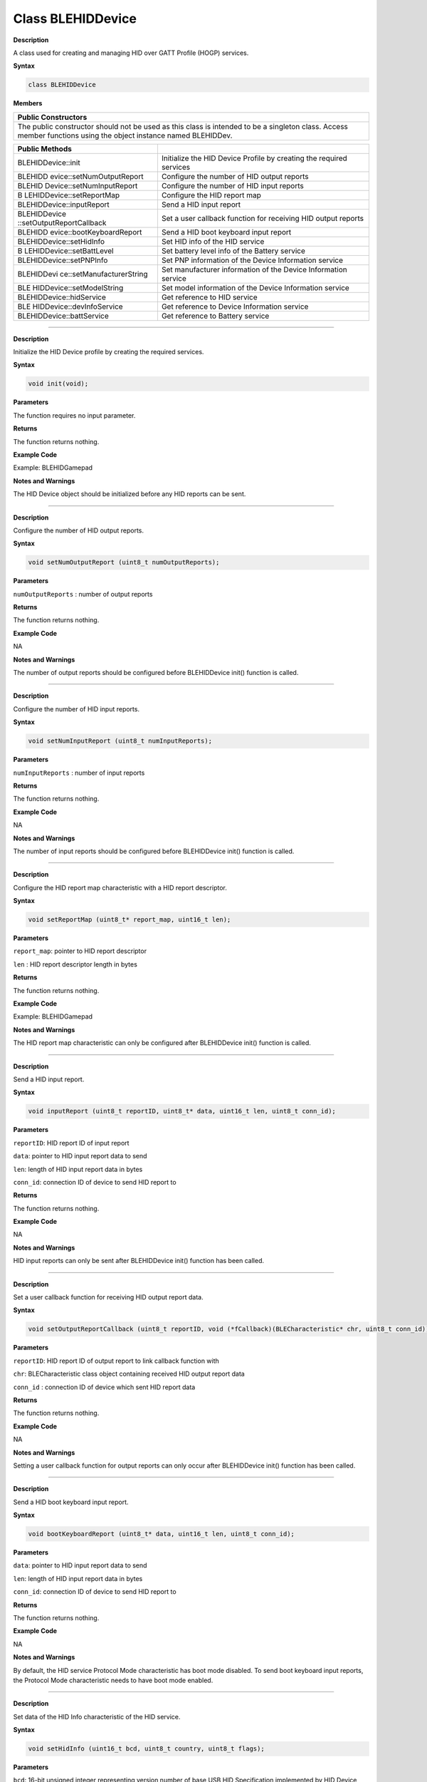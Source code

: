 Class BLEHIDDevice
====================

**Description**

A class used for creating and managing HID over GATT Profile (HOGP)
services.

**Syntax**

.. code:: cpp

  class BLEHIDDevice

**Members**

+-----------------------------------------------------------------------+
| **Public Constructors**                                               |
+=======================================================================+
| The public constructor should not be used as this class is intended   |
| to be a singleton class. Access member functions using the object     |
| instance named BLEHIDDev.                                             |
+-----------------------------------------------------------------------+

+---------------------------+------------------------------------------+
| **Public Methods**        |                                          |
+===========================+==========================================+
| BLEHIDDevice::init        | Initialize the HID Device Profile by     |
|                           | creating the required services           |
+---------------------------+------------------------------------------+
| BLEHIDD                   | Configure the number of HID output       |
| evice::setNumOutputReport | reports                                  |
+---------------------------+------------------------------------------+
| BLEHID                    | Configure the number of HID input        |
| Device::setNumInputReport | reports                                  |
+---------------------------+------------------------------------------+
| B                         | Configure the HID report map             |
| LEHIDDevice::setReportMap |                                          |
+---------------------------+------------------------------------------+
| BLEHIDDevice::inputReport | Send a HID input report                  |
+---------------------------+------------------------------------------+
| BLEHIDDevice              | Set a user callback function for         |
| ::setOutputReportCallback | receiving HID output reports             |
+---------------------------+------------------------------------------+
| BLEHIDD                   | Send a HID boot keyboard input report    |
| evice::bootKeyboardReport |                                          |
+---------------------------+------------------------------------------+
| BLEHIDDevice::setHidInfo  | Set HID info of the HID service          |
+---------------------------+------------------------------------------+
| B                         | Set battery level info of the Battery    |
| LEHIDDevice::setBattLevel | service                                  |
+---------------------------+------------------------------------------+
| BLEHIDDevice::setPNPInfo  | Set PNP information of the Device        |
|                           | Information service                      |
+---------------------------+------------------------------------------+
| BLEHIDDevi                | Set manufacturer information of the      |
| ce::setManufacturerString | Device Information service               |
+---------------------------+------------------------------------------+
| BLE                       | Set model information of the Device      |
| HIDDevice::setModelString | Information service                      |
+---------------------------+------------------------------------------+
| BLEHIDDevice::hidService  | Get reference to HID service             |
+---------------------------+------------------------------------------+
| BLE                       | Get reference to Device Information      |
| HIDDevice::devInfoService | service                                  |
+---------------------------+------------------------------------------+
| BLEHIDDevice::battService | Get reference to Battery service         |
+---------------------------+------------------------------------------+

------------------------------------------------------------------------------

.. method:: BLEHIDDevice::init


**Description**

Initialize the HID Device profile by creating the required services.

**Syntax**

.. code:: cpp

  void init(void);

**Parameters**

The function requires no input parameter.

**Returns**

The function returns nothing.

**Example Code**

Example: BLEHIDGamepad

**Notes and Warnings**

The HID Device object should be initialized before any HID reports can
be sent.

-------------------------------------------------------------------------------------

.. method:: BLEHIDDevice::setNumOutputReport


**Description**

Configure the number of HID output reports.

**Syntax**

.. code:: cpp

  void setNumOutputReport (uint8_t numOutputReports);

**Parameters**

``numOutputReports`` : number of output reports

**Returns**

The function returns nothing.

**Example Code**

NA

**Notes and Warnings**

The number of output reports should be configured before BLEHIDDevice
init() function is called.

------------------------------------------------------------------------------

.. method:: BLEHIDDevice::setNumInputReport


**Description**

Configure the number of HID input reports.

**Syntax**

.. code:: cpp

  void setNumInputReport (uint8_t numInputReports);

**Parameters**

``numInputReports`` : number of input reports

**Returns**

The function returns nothing.

**Example Code**

NA

**Notes and Warnings**

The number of input reports should be configured before BLEHIDDevice
init() function is called.

-----------------------------------------------------------------


.. method:: BLEHIDDevice::setReportMap


**Description**

Configure the HID report map characteristic with a HID report
descriptor.

**Syntax**

.. code:: cpp

  void setReportMap (uint8_t* report_map, uint16_t len);

**Parameters**

``report_map``: pointer to HID report descriptor

``len`` : HID report descriptor length in bytes

**Returns**

The function returns nothing.

**Example Code**

Example: BLEHIDGamepad

**Notes and Warnings**

The HID report map characteristic can only be configured after
BLEHIDDevice init() function is called.

---------------------------------------------------------------

.. method:: BLEHIDDevice::inputReport


**Description**

Send a HID input report.

**Syntax**

.. code:: cpp

  void inputReport (uint8_t reportID, uint8_t* data, uint16_t len, uint8_t conn_id);

**Parameters**

``reportID``: HID report ID of input report

``data``: pointer to HID input report data to send

``len``: length of HID input report data in bytes

``conn_id``: connection ID of device to send HID report to

**Returns**

The function returns nothing.

**Example Code**

NA

**Notes and Warnings**

HID input reports can only be sent after BLEHIDDevice init() function
has been called.

--------------------------------------------------------------------------------------------

.. method:: BLEHIDDevice::setOutputReportCallback


**Description**

Set a user callback function for receiving HID output report data.

**Syntax**

.. code:: cpp

  void setOutputReportCallback (uint8_t reportID, void (*fCallback)(BLECharacteristic* chr, uint8_t conn_id));

**Parameters**

``reportID``: HID report ID of output report to link callback function with

``chr``: BLECharacteristic class object containing received HID output report data

``conn_id`` : connection ID of device which sent HID report data

**Returns**

The function returns nothing.

**Example Code**

NA

**Notes and Warnings**

Setting a user callback function for output reports can only occur
after BLEHIDDevice init() function has been called.

---------------------------------------------------------------------------

.. method:: BLEHIDDevice::bootKeyboardReport


**Description**

Send a HID boot keyboard input report.

**Syntax**

.. code:: cpp

  void bootKeyboardReport (uint8_t* data, uint16_t len, uint8_t conn_id);

**Parameters**

``data``: pointer to HID input report data to send

``len``: length of HID input report data in bytes

``conn_id``: connection ID of device to send HID report to

**Returns**

The function returns nothing.

**Example Code**

NA

**Notes and Warnings**

By default, the HID service Protocol Mode characteristic has boot mode
disabled. To send boot keyboard input reports, the Protocol Mode
characteristic needs to have boot mode enabled.

-----------------------------------------------------------------------

.. method:: BLEHIDDevice::setHidInfo


**Description**

Set data of the HID Info characteristic of the HID service.

**Syntax**

.. code:: cpp

  void setHidInfo (uint16_t bcd, uint8_t country, uint8_t flags);

**Parameters**

``bcd``: 16-bit unsigned integer representing version number of base USB HID Specification implemented by HID Device

``country``: 8-bit integer identifying country HID Device hardware is localized for. Most hardware is not localized (value 0x00).

``flags``: Bit flags indicating remote-wake capability and advertising when bonded but not connected.

**Returns**

The function returns nothing.

**Example Code**

NA

**Notes and Warnings**

For detailed information on the characteristic, refer to Bluetooth SIG
HID Service specifications.

--------------------------------------------------------------------------------------------------------

.. method:: BLEHIDDevice::setBattLevel


**Description**

Set battery level data of the Battery service.

**Syntax**

.. code:: cpp

  void setBattLevel (uint8_t level);

**Parameters**

``level`` : battery level expressed as % of full charge

**Returns**

The function returns nothing.

**Example Code**

NA

**Notes and Warnings**

Battery level is set to 100% by default. For detailed information
refer to Bluetooth SIG Battery service specifications.

--------------------------------------------------------------------

.. method:: BLEHIDDevice::setPNPInfo


**Description**

Set PNP data of the Device Information service.

**Syntax**

.. code:: cpp

  void setPNPInfo (uint8_t sig, uint16_t vid, uint16_t pid, uint16_t version);

**Parameters**

``sig``: The Vendor ID Source field designates which organization assigned the value used in the Vendor ID field value.

``vid``: The Vendor ID field is intended to uniquely identify the vendor of the device.

``pid``: The Product ID field is intended to distinguish between different products made by the vendor.

``version`` : The Product Version field is a numeric expression identifying the device release number in Binary-Coded Decimal.

**Returns**

The function returns nothing.

**Example Code**

NA

**Notes and Warnings**

By default, sig and vid are configured to indicate Realtek as the
vendor. For detailed information refer to Bluetooth SIG Device Information service specifications.

--------------------------------------------------------------------

.. method:: BLEHIDDevice::setManufacturerString


**Description**

Set manufacturer information of the Device Information service.

**Syntax**

.. code:: cpp

  void setManufacturerString (const char* manufacturer);

**Parameters**

``manufacturer``: pointer to character string containing manufacturer name info.

**Returns**

The function returns nothing.

**Example Code**

NA

**Notes and Warnings**

Manufacturer is set to “Realtek” by default. For detailed information
refer to Bluetooth SIG Device Information service specifications.

----------------------------------------------------------------------------

.. method:: BLEHIDDevice::setModelString


**Description**

Set model information of the Device Information service.

**Syntax**

.. code:: cpp

  void setModelString (const char* model);

**Parameters**

``model`` : pointer to character string containing device model info.

**Returns**

The function returns nothing.

**Example Code**

NA

**Notes and Warnings**

Model is set to “Ameba_BLE_HID” by default. For detailed information
refer to Bluetooth SIG Device Information service specifications.

----------------------------------------------------------------------

.. method:: BLEHIDDevice::hidService


**Description**

Get reference to HID service

**Syntax**

.. code:: cpp

  BLEService& hidService ();

**Parameters**

The function requires no input parameter.

**Returns**

The function returns a reference to the BLEService class object for
the HID service.

**Example Code**

Example: BLEHIDMouse

**Notes and Warnings**

NA

-------------------------------------------------------------------

.. method:: BLEHIDDevice::devInfoService


**Description**

Get reference to Device Information service

**Syntax**

.. code:: cpp

  BLEService& devInfoService ();

**Parameters**

The function requires no input parameter.

**Returns**

The function returns a reference to the BLEService class object for
the Device Information service.

**Example Code**

Example: BLEHIDMouse

**Notes and Warnings**

NA

-----------------------------------------------------

.. method:: BLEHIDDevice::battService


**Description**

Get reference to Battery service

**Syntax**

.. code:: cpp

  BLEService& battService ();

**Parameters**

The function requires no input parameter.

**Returns**

The function returns a reference to the BLEService class object for
the Battery service.

**Example Code**

Example: BLEHIDMouse

**Notes and Warnings**

NA

 
